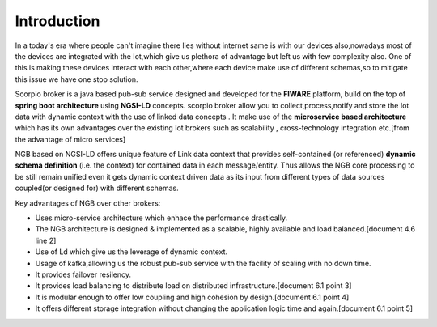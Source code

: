 *******************************
Introduction
*******************************
In a today's era where people can't imagine there lies without internet same is with our devices also,nowadays most of the devices are integrated with the Iot,which give us plethora of advantage but left us with few complexity also.
One of this is making these devices interact with each other,where each device make use of different schemas,so to mitigate this issue we have one stop solution. 

Scorpio broker is a java based pub-sub service designed and developed for the **FIWARE** platform, build on the top of **spring boot architecture** using **NGSI-LD** concepts.
scorpio broker allow you to collect,process,notify and store the Iot data with dynamic context with the use of linked data concepts .
It make use of the **microservice based architecture** which has its own advantages over the existing Iot brokers such as scalability , cross-technology integration etc.[from the advantage of micro services]

NGB based on NGSI-LD offers unique feature of Link data context that provides self-contained (or referenced) **dynamic schema definition** (i.e. the context) for contained data in each message/entity.
Thus allows the NGB core processing to be still remain unified even it gets dynamic context driven data as its input from different types of data sources coupled(or designed for) with different schemas. 

Key advantages of NGB over other brokers:

- Uses micro-service architecture which enhace the performance drastically.

- The NGB architecture is designed & implemented as a scalable, highly available and load balanced.[document 4.6 line 2]

- Use of Ld which give us the leverage of dynamic context.

- Usage of kafka,allowing us the robust pub-sub service with the facility of scaling with no down time.

- It provides failover resilency.

- It provides load balancing to distribute load on distributed infrastructure.[document 6.1 point 3]

- It is modular enough to offer low coupling and high cohesion by design.[document 6.1 point 4]

- It offers different storage integration without changing the application logic time and again.[document 6.1 point 5]

